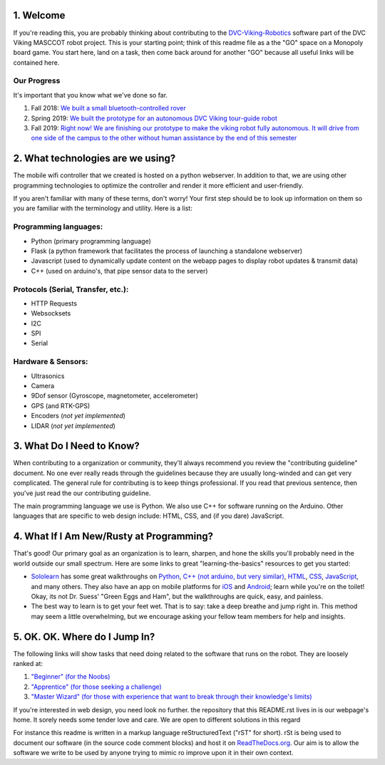 
1. Welcome
==============

If you're reading this, you are probably thinking about contributing to the `DVC-Viking-Robotics <https://github.com/DVC-Viking-Robotics>`_ software part of the DVC Viking MASCCOT robot project. 
This is your starting point; think of this readme file as a the "GO" space on a Monopoly board game. You start here, land on a task, then come back around for another "GO" because all useful links will be contained here.


Our Progress
-------------
It's important that you know what we've done so far.

1. Fall 2018: `We built a small bluetooth-controlled rover <http://dvcrobotics.tech/timeline/>`_
2. Spring 2019: `We built the prototype for an autonomous DVC Viking tour-guide robot <http://dvcrobotics.tech/about-us/>`_
3. Fall 2019: `Right now! We are finishing our prototype to make the viking robot fully autonomous. It will drive from one side of the campus to the other without human assistance by the end of this semester <https://github.com/DVC-Viking-Robotics/about-us/blob/master/README.rst#our-progress>`_

2. What technologies are we using?
==================================
The mobile wifi controller that we created is hosted on a python webserver. In addition to that, we are using other programming technologies to optimize the controller and render it more efficient and user-friendly. 

If you aren't familiar with many of these terms, don't worry! Your first step should be to look up information on them so you are familiar with the terminology and utility. Here is a list:

Programming languages:
-----------------------
* Python (primary programming language)
* Flask (a python framework that facilitates the process of launching a standalone webserver)
* Javascript (used to dynamically update content on the webapp pages to display robot updates & transmit data)
* C++ (used on arduino's, that pipe sensor data to the server)

Protocols (Serial, Transfer, etc.):
-----------------------------------
* HTTP Requests
* Websocksets
* I2C 
* SPI
* Serial

Hardware & Sensors:
-------------------
- Ultrasonics
- Camera
- 9Dof sensor (Gyroscope, magnetometer, accelerometer)
- GPS (and RTK-GPS)
- Encoders (*not yet implemented*)
- LIDAR (*not yet implemented*)


3. What Do I Need to Know?
=======================

When contributing to a organization or community, they'll always recommend you review the "contributing guideline" document. No one ever really reads through the guidelines because they are usually long-winded and can get very complicated. The general rule for contributing is to keep things professional. If you read that previous sentence, then you've just read the our contributing guideline.

The main programming language we use is Python. We also use C++ for software running on the Arduino. Other languages that are specific to web design include: HTML, CSS, and (if you dare) JavaScript.

4. What If I Am New/Rusty at Programming?
======================================

That's good! Our primary goal as an organization is to learn, sharpen, and hone the skills you'll probably need in the world outside our small spectrum. Here are some links to great "learning-the-basics" resources to get you started:

* `Sololearn <https://www.sololearn.com/>`_ has some great walkthroughs on `Python <https://www.sololearn.com/Course/Python/>`_, `C++  (not arduino, but very similar) <https://www.sololearn.com/Course/CPlusPlus/>`_, `HTML <https://www.sololearn.com/Course/HTML/>`_, `CSS <https://www.sololearn.com/Course/CSS/>`_, `JavaScript <https://www.sololearn.com/Course/JavaScript/>`_, and many others. They also have an app on mobile platforms for `iOS <https://itunes.apple.com/us/app/id1210079064>`_ and `Android <https://play.google.com/store/apps/details?id=com.sololearn>`_; learn while you're on the toilet! Okay, its not Dr. Suess' "Green Eggs and Ham", but the walkthroughs are quick, easy, and painless.

* The best way to learn is to get your feet wet. That is to say: take a deep breathe and jump right in. This method may seem a little overwhelming, but we encourage asking your fellow team members for help and insights.

5. OK. OK. Where do I Jump In?
===========================

The following links will show tasks that need doing related to the software that runs on the robot. They are loosely ranked at:

1. `"Beginner" (for the Noobs) <https://github.com/DVC-Viking-Robotics/webapp/issues?q=is%3Aissue+is%3Aopen+label%3Abeginner>`_
2. `"Apprentice" (for those seeking a challenge) <https://github.com/DVC-Viking-Robotics/webapp/issues?q=is%3Aissue+is%3Aopen+label%3Aapprentice>`_
3. `"Master Wizard" (for those with experience that want to break through their knowledge's limits) <https://github.com/DVC-Viking-Robotics/webapp/issues?q=is%3Aissue+is%3Aopen+label%3A%22master+wizard%22>`_

If you're interested in web design, you need look no further. the repository that this README.rst lives in is our webpage's home. It sorely needs some tender love and care. We are open to different solutions in this regard

For instance this readme is written in a markup language reStructuredText ("rST" for short). rSt is being used to document our software (in the source code comment blocks) and host it on `ReadTheDocs.org <https://rtfd.io>`_. Our aim is to allow the software we write to be used by anyone trying to mimic ro improve upon it in their own context.
